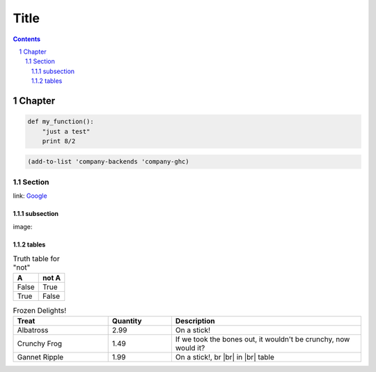 ================
 Title |travis|
================

.. sectnum::
.. contents::


Chapter
=======


.. code:: python

   def my_function():
       "just a test"
       print 8/2

.. code:: emacs-lisp

   (add-to-list 'company-backends 'company-ghc)


Section
-------
link: Google_

subsection
~~~~~~~~~~
image: |lazycat|

.. |lazycat| image:: lazycat.png
             :alt: Lazy Cat

.. class:: table
.. _tables:

tables
~~~~~~

.. table:: Truth table for "not"

   =====  =====
     A    not A
   =====  =====
   False  True
   True   False
   =====  =====

.. csv-table:: Frozen Delights!
   :header: "Treat", "Quantity", "Description"
   :widths: 15, 10, 30

   "Albatross", 2.99, "On a stick!"
   "Crunchy Frog", 1.49, "If we took the bones out, it wouldn't be
   crunchy, now would it?"
   "Gannet Ripple", 1.99, "On a stick!, br |br| in |br| table"

.. _Google: https://www.google.com
.. |travis| image:: https://api.travis-ci.org/iquiw/jsonconfig-mode.svg
            :target: https://travis-ci.org/iquiw/jsonconfig-mode
.. |br| raw:: html

   <br/>
